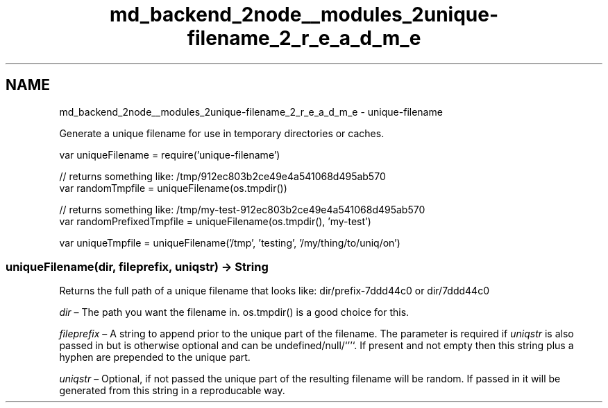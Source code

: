 .TH "md_backend_2node__modules_2unique-filename_2_r_e_a_d_m_e" 3 "My Project" \" -*- nroff -*-
.ad l
.nh
.SH NAME
md_backend_2node__modules_2unique-filename_2_r_e_a_d_m_e \- unique-filename 
.PP
Generate a unique filename for use in temporary directories or caches\&.
.PP
.PP
.nf
var uniqueFilename = require('unique\-filename')

// returns something like: /tmp/912ec803b2ce49e4a541068d495ab570
var randomTmpfile = uniqueFilename(os\&.tmpdir())

// returns something like: /tmp/my\-test\-912ec803b2ce49e4a541068d495ab570
var randomPrefixedTmpfile = uniqueFilename(os\&.tmpdir(), 'my\-test')

var uniqueTmpfile = uniqueFilename('/tmp', 'testing', '/my/thing/to/uniq/on')
.fi
.PP
.SS "uniqueFilename(\fIdir\fP, \fIfileprefix\fP, \fIuniqstr\fP) → String"
Returns the full path of a unique filename that looks like: \fRdir/prefix-7ddd44c0\fP or \fRdir/7ddd44c0\fP
.PP
\fIdir\fP – The path you want the filename in\&. \fRos\&.tmpdir()\fP is a good choice for this\&.
.PP
\fIfileprefix\fP – A string to append prior to the unique part of the filename\&. The parameter is required if \fIuniqstr\fP is also passed in but is otherwise optional and can be \fRundefined\fP/\fRnull\fP/`''`\&. If present and not empty then this string plus a hyphen are prepended to the unique part\&.
.PP
\fIuniqstr\fP – Optional, if not passed the unique part of the resulting filename will be random\&. If passed in it will be generated from this string in a reproducable way\&. 
